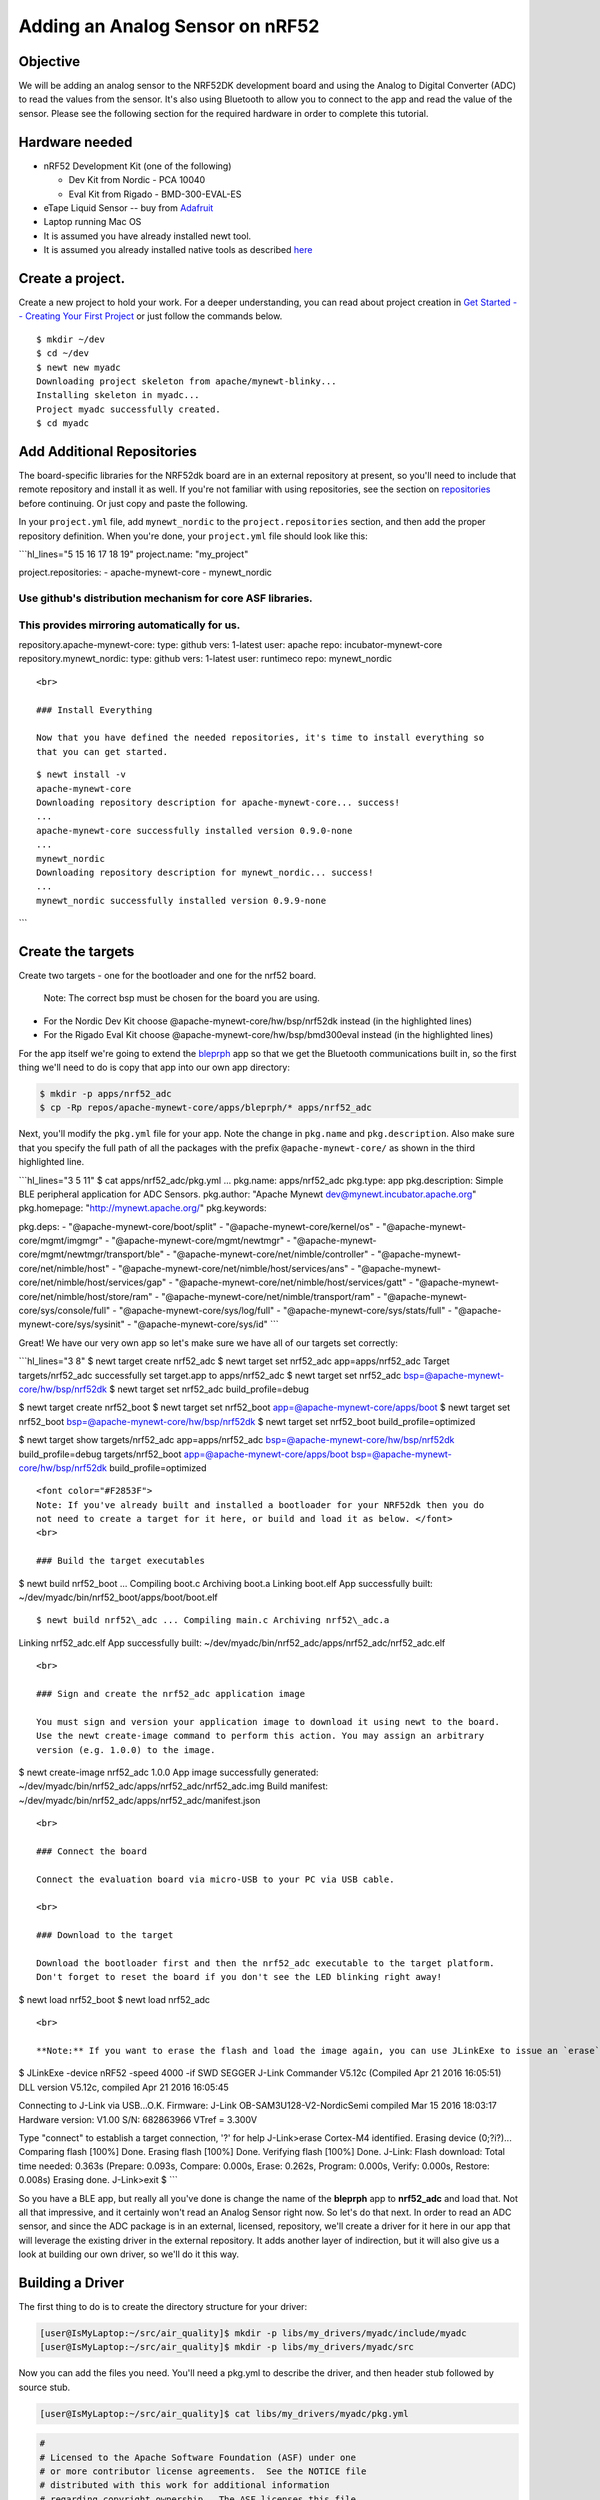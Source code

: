 Adding an Analog Sensor on nRF52
--------------------------------

Objective
~~~~~~~~~

We will be adding an analog sensor to the NRF52DK development board and
using the Analog to Digital Converter (ADC) to read the values from the
sensor. It's also using Bluetooth to allow you to connect to the app and
read the value of the sensor. Please see the following section for the
required hardware in order to complete this tutorial.

Hardware needed
~~~~~~~~~~~~~~~

-  nRF52 Development Kit (one of the following)

   -  Dev Kit from Nordic - PCA 10040
   -  Eval Kit from Rigado - BMD-300-EVAL-ES

-  eTape Liquid Sensor -- buy from
   `Adafruit <https://www.adafruit.com/products/1786>`__
-  Laptop running Mac OS
-  It is assumed you have already installed newt tool.
-  It is assumed you already installed native tools as described
   `here <../get_started/native_tools.html>`__

Create a project.
~~~~~~~~~~~~~~~~~

Create a new project to hold your work. For a deeper understanding, you
can read about project creation in `Get Started -- Creating Your First
Project <../get_started/project_create.html>`__ or just follow the
commands below.

::

        $ mkdir ~/dev
        $ cd ~/dev
        $ newt new myadc
        Downloading project skeleton from apache/mynewt-blinky...
        Installing skeleton in myadc...
        Project myadc successfully created.
        $ cd myadc
        

Add Additional Repositories
~~~~~~~~~~~~~~~~~~~~~~~~~~~

The board-specific libraries for the NRF52dk board are in an external
repository at present, so you'll need to include that remote repository
and install it as well. If you're not familiar with using repositories,
see the section on `repositories <repo/add_repos.html>`__ before
continuing. Or just copy and paste the following.

In your ``project.yml`` file, add ``mynewt_nordic`` to the
``project.repositories`` section, and then add the proper repository
definition. When you're done, your ``project.yml`` file should look like
this:

\`\`\`hl\_lines="5 15 16 17 18 19" project.name: "my\_project"

project.repositories: - apache-mynewt-core - mynewt\_nordic

Use github's distribution mechanism for core ASF libraries.
===========================================================

This provides mirroring automatically for us.
=============================================

repository.apache-mynewt-core: type: github vers: 1-latest user: apache
repo: incubator-mynewt-core repository.mynewt\_nordic: type: github
vers: 1-latest user: runtimeco repo: mynewt\_nordic

::


    <br>

    ### Install Everything

    Now that you have defined the needed repositories, it's time to install everything so
    that you can get started.

::

    $ newt install -v 
    apache-mynewt-core
    Downloading repository description for apache-mynewt-core... success!
    ...
    apache-mynewt-core successfully installed version 0.9.0-none
    ...
    mynewt_nordic
    Downloading repository description for mynewt_nordic... success!
    ...
    mynewt_nordic successfully installed version 0.9.9-none

\`\`\`

Create the targets
~~~~~~~~~~~~~~~~~~

Create two targets - one for the bootloader and one for the nrf52 board.

 Note: The correct bsp must be chosen for the board you are using.

-  For the Nordic Dev Kit choose @apache-mynewt-core/hw/bsp/nrf52dk
   instead (in the highlighted lines)
-  For the Rigado Eval Kit choose @apache-mynewt-core/hw/bsp/bmd300eval
   instead (in the highlighted lines)

For the app itself we're going to extend the
`bleprph <belpprph/bleprph-app.html>`__ app so that we get the Bluetooth
communications built in, so the first thing we'll need to do is copy
that app into our own app directory:

.. code-block:: console

    $ mkdir -p apps/nrf52_adc
    $ cp -Rp repos/apache-mynewt-core/apps/bleprph/* apps/nrf52_adc

Next, you'll modify the ``pkg.yml`` file for your app. Note the change
in ``pkg.name`` and ``pkg.description``. Also make sure that you specify
the full path of all the packages with the prefix
``@apache-mynewt-core/`` as shown in the third highlighted line.

\`\`\`hl\_lines="3 5 11" $ cat apps/nrf52\_adc/pkg.yml ... pkg.name:
apps/nrf52\_adc pkg.type: app pkg.description: Simple BLE peripheral
application for ADC Sensors. pkg.author: "Apache Mynewt
dev@mynewt.incubator.apache.org" pkg.homepage:
"http://mynewt.apache.org/" pkg.keywords:

pkg.deps: - "@apache-mynewt-core/boot/split" -
"@apache-mynewt-core/kernel/os" - "@apache-mynewt-core/mgmt/imgmgr" -
"@apache-mynewt-core/mgmt/newtmgr" -
"@apache-mynewt-core/mgmt/newtmgr/transport/ble" -
"@apache-mynewt-core/net/nimble/controller" -
"@apache-mynewt-core/net/nimble/host" -
"@apache-mynewt-core/net/nimble/host/services/ans" -
"@apache-mynewt-core/net/nimble/host/services/gap" -
"@apache-mynewt-core/net/nimble/host/services/gatt" -
"@apache-mynewt-core/net/nimble/host/store/ram" -
"@apache-mynewt-core/net/nimble/transport/ram" -
"@apache-mynewt-core/sys/console/full" -
"@apache-mynewt-core/sys/log/full" -
"@apache-mynewt-core/sys/stats/full" - "@apache-mynewt-core/sys/sysinit"
- "@apache-mynewt-core/sys/id" \`\`\`

Great! We have our very own app so let's make sure we have all of our
targets set correctly:

\`\`\`hl\_lines="3 8" $ newt target create nrf52\_adc $ newt target set
nrf52\_adc app=apps/nrf52\_adc Target targets/nrf52\_adc successfully
set target.app to apps/nrf52\_adc $ newt target set nrf52\_adc
bsp=@apache-mynewt-core/hw/bsp/nrf52dk $ newt target set nrf52\_adc
build\_profile=debug

$ newt target create nrf52\_boot $ newt target set nrf52\_boot
app=@apache-mynewt-core/apps/boot $ newt target set nrf52\_boot
bsp=@apache-mynewt-core/hw/bsp/nrf52dk $ newt target set nrf52\_boot
build\_profile=optimized

$ newt target show targets/nrf52\_adc app=apps/nrf52\_adc
bsp=@apache-mynewt-core/hw/bsp/nrf52dk build\_profile=debug
targets/nrf52\_boot app=@apache-mynewt-core/apps/boot
bsp=@apache-mynewt-core/hw/bsp/nrf52dk build\_profile=optimized

::


    <font color="#F2853F">
    Note: If you've already built and installed a bootloader for your NRF52dk then you do
    not need to create a target for it here, or build and load it as below. </font>
    <br>

    ### Build the target executables 

$ newt build nrf52\_boot ... Compiling boot.c Archiving boot.a Linking
boot.elf App successfully built:
~/dev/myadc/bin/nrf52\_boot/apps/boot/boot.elf

::

$ newt build nrf52\_adc ... Compiling main.c Archiving nrf52\_adc.a
Linking nrf52\_adc.elf App successfully built:
~/dev/myadc/bin/nrf52\_adc/apps/nrf52\_adc/nrf52\_adc.elf

::


    <br>

    ### Sign and create the nrf52_adc application image 

    You must sign and version your application image to download it using newt to the board. 
    Use the newt create-image command to perform this action. You may assign an arbitrary 
    version (e.g. 1.0.0) to the image.

$ newt create-image nrf52\_adc 1.0.0 App image successfully generated:
~/dev/myadc/bin/nrf52\_adc/apps/nrf52\_adc/nrf52\_adc.img Build
manifest: ~/dev/myadc/bin/nrf52\_adc/apps/nrf52\_adc/manifest.json

::


    <br>

    ### Connect the board

    Connect the evaluation board via micro-USB to your PC via USB cable.
            
    <br>

    ### Download to the target

    Download the bootloader first and then the nrf52_adc executable to the target platform. 
    Don't forget to reset the board if you don't see the LED blinking right away!

$ newt load nrf52\_boot $ newt load nrf52\_adc

::


    <br>

    **Note:** If you want to erase the flash and load the image again, you can use JLinkExe to issue an `erase` command.

$ JLinkExe -device nRF52 -speed 4000 -if SWD SEGGER J-Link Commander
V5.12c (Compiled Apr 21 2016 16:05:51) DLL version V5.12c, compiled Apr
21 2016 16:05:45

Connecting to J-Link via USB...O.K. Firmware: J-Link
OB-SAM3U128-V2-NordicSemi compiled Mar 15 2016 18:03:17 Hardware
version: V1.00 S/N: 682863966 VTref = 3.300V

Type "connect" to establish a target connection, '?' for help
J-Link>erase Cortex-M4 identified. Erasing device (0;?i?)... Comparing
flash [100%] Done. Erasing flash [100%] Done. Verifying flash [100%]
Done. J-Link: Flash download: Total time needed: 0.363s (Prepare:
0.093s, Compare: 0.000s, Erase: 0.262s, Program: 0.000s, Verify: 0.000s,
Restore: 0.008s) Erasing done. J-Link>exit $ \`\`\`

So you have a BLE app, but really all you've done is change the name of
the **bleprph** app to **nrf52\_adc** and load that. Not all that
impressive, and it certainly won't read an Analog Sensor right now. So
let's do that next. In order to read an ADC sensor, and since the ADC
package is in an external, licensed, repository, we'll create a driver
for it here in our app that will leverage the existing driver in the
external repository. It adds another layer of indirection, but it will
also give us a look at building our own driver, so we'll do it this way.

Building a Driver
~~~~~~~~~~~~~~~~~

The first thing to do is to create the directory structure for your
driver:

.. code-block:: console

    [user@IsMyLaptop:~/src/air_quality]$ mkdir -p libs/my_drivers/myadc/include/myadc
    [user@IsMyLaptop:~/src/air_quality]$ mkdir -p libs/my_drivers/myadc/src

Now you can add the files you need. You'll need a pkg.yml to describe
the driver, and then header stub followed by source stub.

.. code-block:: console

    [user@IsMyLaptop:~/src/air_quality]$ cat libs/my_drivers/myadc/pkg.yml

.. code:: c

    #
    # Licensed to the Apache Software Foundation (ASF) under one
    # or more contributor license agreements.  See the NOTICE file
    # distributed with this work for additional information
    # regarding copyright ownership.  The ASF licenses this file
    # to you under the Apache License, Version 2.0 (the
    # "License"); you may not use this file except in compliance
    # with the License.  You may obtain a copy of the License at
    # 
    #  http://www.apache.org/licenses/LICENSE-2.0
    #
    # Unless required by applicable law or agreed to in writing,
    # software distributed under the License is distributed on an
    # "AS IS" BASIS, WITHOUT WARRANTIES OR CONDITIONS OF ANY
    # KIND, either express or implied.  See the License for the
    # specific language governing permissions and limitations
    # under the License.
    #
    pkg.name: libs/my_drivers/myadc
    pkg.deps:
        - "@apache-mynewt-core/hw/hal"
        - "@mynewt_nordic/hw/drivers/adc/adc_nrf52"

First, let's create the required header file ``myadc.h`` in the includes
directory i.e. ``libs/my_drivers/myadc/include/myadc/myadc.h``. It's a
pretty straightforward header file, since we only need to do 2 things:

-  Initialize the ADC device
-  Read ADC Values

.. code:: c

    #ifndef _NRF52_ADC_H_
    #define _NRF52_ADC_H_

    void * adc_init(void);
    int adc_read(void *buffer, int buffer_len);

    #endif /* _NRF52_ADC_H_ */

Next we'll need a corresponding source file ``myadc.c`` in the src
directory. This is where we'll implement the specifics of the driver:

.. code:: c


    #include <assert.h>
    #include <os/os.h>
    /* ADC */
    #include "myadc/myadc.h"
    #include "nrf.h"
    #include "app_util_platform.h"
    #include "app_error.h"
    #include <adc/adc.h>
    #include <adc_nrf52/adc_nrf52.h>
    #include "nrf_drv_saadc.h"


    #define ADC_NUMBER_SAMPLES (2)
    #define ADC_NUMBER_CHANNELS (1)

    nrf_drv_saadc_config_t adc_config = NRF_DRV_SAADC_DEFAULT_CONFIG;

    struct adc_dev *adc;
    uint8_t *sample_buffer1;
    uint8_t *sample_buffer2;

    static struct adc_dev os_bsp_adc0;
    static nrf_drv_saadc_config_t os_bsp_adc0_config = {
        .resolution         = MYNEWT_VAL(ADC_0_RESOLUTION),
        .oversample         = MYNEWT_VAL(ADC_0_OVERSAMPLE),
        .interrupt_priority = MYNEWT_VAL(ADC_0_INTERRUPT_PRIORITY),
    };
    void *
    adc_init(void)
    {
        int rc = 0;
        
        rc = os_dev_create((struct os_dev *) &os_bsp_adc0, "adc0",
                OS_DEV_INIT_KERNEL, OS_DEV_INIT_PRIO_DEFAULT,
                nrf52_adc_dev_init, &os_bsp_adc0_config);
        assert(rc == 0);
        nrf_saadc_channel_config_t cc = NRF_DRV_SAADC_DEFAULT_CHANNEL_CONFIG_SE(NRF_SAADC_INPUT_AIN1);
        cc.gain = NRF_SAADC_GAIN1_6;
        cc.reference = NRF_SAADC_REFERENCE_INTERNAL;
        adc = (struct adc_dev *) os_dev_open("adc0", 0, &adc_config);
        assert(adc != NULL);
        adc_chan_config(adc, 0, &cc);
        sample_buffer1 = malloc(adc_buf_size(adc, ADC_NUMBER_CHANNELS, ADC_NUMBER_SAMPLES));
        sample_buffer2 = malloc(adc_buf_size(adc, ADC_NUMBER_CHANNELS, ADC_NUMBER_SAMPLES));
        memset(sample_buffer1, 0, adc_buf_size(adc, ADC_NUMBER_CHANNELS, ADC_NUMBER_SAMPLES));
        memset(sample_buffer2, 0, adc_buf_size(adc, ADC_NUMBER_CHANNELS, ADC_NUMBER_SAMPLES));
        adc_buf_set(adc, sample_buffer1, sample_buffer2,
            adc_buf_size(adc, ADC_NUMBER_CHANNELS, ADC_NUMBER_SAMPLES));
        return adc;
    }


    int
    adc_read(void *buffer, int buffer_len)
    {
        int i;
        int adc_result;
        int my_result_mv = 0;
        int rc;
        for (i = 0; i < ADC_NUMBER_SAMPLES; i++) {
            rc = adc_buf_read(adc, buffer, buffer_len, i, &adc_result);
            if (rc != 0) {
                goto err;
            }
            my_result_mv = adc_result_mv(adc, 0, adc_result);
        }        
        adc_buf_release(adc, buffer, buffer_len);
        return my_result_mv;
    err:
        return (rc);
    }

There's a lot going on in here, so let's walk through it step by step.

First, we define a default configuration, with the resolution,
oversample and interrupt priority. You'll see that these are
``MYNEWT_VAL`` values, which means that we'll define them shortly in a
``syscfg.yml`` file to be passed to the compiler at build time.

.. code:: c

    static struct adc_dev os_bsp_adc0;
    static nrf_drv_saadc_config_t os_bsp_adc0_config = {
        .resolution         = MYNEWT_VAL(ADC_0_RESOLUTION),
        .oversample         = MYNEWT_VAL(ADC_0_OVERSAMPLE),
        .interrupt_priority = MYNEWT_VAL(ADC_0_INTERRUPT_PRIORITY),
    };

Next, in ``adc_init()`` , we need to tell the OS to create the device.

.. code:: c

    void *
    adc_init(void)
    {
        int rc = 0;
        
        rc = os_dev_create((struct os_dev *) &os_bsp_adc0, "adc0",
                OS_DEV_INIT_KERNEL, OS_DEV_INIT_PRIO_DEFAULT,
                nrf52_adc_dev_init, &os_bsp_adc0_config);
        assert(rc == 0);
        nrf_saadc_channel_config_t cc = NRF_DRV_SAADC_DEFAULT_CHANNEL_CONFIG_SE(NRF_SAADC_INPUT_AIN1);
        cc.gain = NRF_SAADC_GAIN1_6;
        cc.reference = NRF_SAADC_REFERENCE_INTERNAL;
        adc = (struct adc_dev *) os_dev_open("adc0", 0, &adc_config);
        assert(adc != NULL);
        adc_chan_config(adc, 0, &cc);
        sample_buffer1 = malloc(adc_buf_size(adc, ADC_NUMBER_CHANNELS, ADC_NUMBER_SAMPLES));
        sample_buffer2 = malloc(adc_buf_size(adc, ADC_NUMBER_CHANNELS, ADC_NUMBER_SAMPLES));
        memset(sample_buffer1, 0, adc_buf_size(adc, ADC_NUMBER_CHANNELS, ADC_NUMBER_SAMPLES));
        memset(sample_buffer2, 0, adc_buf_size(adc, ADC_NUMBER_CHANNELS, ADC_NUMBER_SAMPLES));
        adc_buf_set(adc, sample_buffer1, sample_buffer2,
            adc_buf_size(adc, ADC_NUMBER_CHANNELS, ADC_NUMBER_SAMPLES));
        return adc;
    }

A few things need to be said about this part, as it is the most
confusing. First, we're using a **default** configuration for the ADC
Channel via the ``NRF_DRV_SAADC_DEFAULT_CHANNEL_CONFIG_SE`` macro. The
important part here is that we're actually using ``AIN1``. I know what
you're thinking, "But we want ADC-0!" and that's true. The board is
actually labelled 'A0, A1, A2' etc., and the actual pin numbers are also
listed on the board, which seems handy. At first. But it gets messy very
quickly.

If you try to use AIN0, and then go poke around in the registers while
this is running,

::

    (gdb) p/x {NRF_SAADC_Type}0x40007000
    ...
     CH = {{
          PSELP = 0x1,
          PSELN = 0x0,
          CONFIG = 0x20000,
          LIMIT = 0x7fff8000
        }, 

You'll see that the pin for channel 0 is set to 1, which corresponds to
AIN0, but that's **NOT** the same as A0 -- pin P0.03, the one we're
using. For that, you use AIN1, which would set the pin value to 2.
Messy. Someone, somewhere, thought this made sense.

The only other thing to note here is that we're using the internal
reference voltage, rather than setting our own. There's nothing wrong
with that, but since we are, we'll have to crank up the gain a bit by
using ``NRF_SAADC_GAIN1_6``.

Then, in ``adc_read()`` we will take readings, convert the raw readings
to a millivolt equivalent, and return the result.

.. code:: c

    int
    adc_read(void *buffer, int buffer_len)
    {
        int i;
        int adc_result;
        int my_result_mv = 0;
        int rc;
        for (i = 0; i < ADC_NUMBER_SAMPLES; i++) {
            rc = adc_buf_read(adc, buffer, buffer_len, i, &adc_result);
            if (rc != 0) {
                goto err;
            }
            my_result_mv = adc_result_mv(adc, 0, adc_result);
        }        
        adc_buf_release(adc, buffer, buffer_len);
        return my_result_mv;
    err:
        return (rc);
    }

Finally, we'll need some settings for our driver, as mentioned earlier.
In the ``myadc`` directory you'll need to add a ``syscfg.yml`` file:

.. code-block:: console

    # Package: libs/my_driver/myadc

    syscfg.defs:
        ADC_0:
            description: 'TBD'
            value:  1
        ADC_0_RESOLUTION:
            description: 'TBD'
            value: 'SAADC_CONFIG_RESOLUTION'
        ADC_0_OVERSAMPLE:
            description: 'TBD'
            value: 'SAADC_CONFIG_OVERSAMPLE'
        ADC_0_INTERRUPT_PRIORITY:
            description: 'TBD'
            value: 'SAADC_CONFIG_IRQ_PRIORITY'

Once that's all done, you should have a working ADC Driver for your
NRF52DK board. The last step in getting the driver set up is to include
it in the package dependency defined by ``pkg.deps`` in the ``pkg.yml``
file of your app. Add it in ``apps/nrf52_adc/pkg.yml`` as shown by the
highlighted line below.

.. code:: hl_lines="29"

    # Licensed to the Apache Software Foundation (ASF) under one
    # <snip>

    pkg.name: apps/nrf52_adc
    pkg.type: app
    pkg.description: Simple BLE peripheral application for ADC sensor.
    pkg.author: "Apache Mynewt <dev@mynewt.incubator.apache.org>"
    pkg.homepage: "http://mynewt.apache.org/"
    pkg.keywords:

    pkg.deps: 
        - "@apache-mynewt-core/boot/split"
        - "@apache-mynewt-core/kernel/os"
        - "@apache-mynewt-core/mgmt/imgmgr"
        - "@apache-mynewt-core/mgmt/newtmgr"
        - "@apache-mynewt-core/mgmt/newtmgr/transport/ble"
        - "@apache-mynewt-core/net/nimble/controller"
        - "@apache-mynewt-core/net/nimble/host"
        - "@apache-mynewt-core/net/nimble/host/services/ans"
        - "@apache-mynewt-core/net/nimble/host/services/gap"
        - "@apache-mynewt-core/net/nimble/host/services/gatt"
        - "@apache-mynewt-core/net/nimble/host/store/ram"
        - "@apache-mynewt-core/net/nimble/transport/ram"
        - "@apache-mynewt-core/sys/console/full"
        - "@apache-mynewt-core/sys/log/full"
        - "@apache-mynewt-core/sys/stats/full"
        - "@apache-mynewt-core/sys/sysinit"
        - "@apache-mynewt-core/sys/id"
        - libs/my_drivers/myadc

Creating the ADC Task
~~~~~~~~~~~~~~~~~~~~~

Now that the driver is done, we'll need to add calls to the main app's
``main.c`` file, as well as a few other things. First, we'll need to
update the includes, and add a task for our ADC sampling.

.. code:: c

    #include "myadc/myadc.h"
    ...
    /* ADC Task settings */
    #define ADC_TASK_PRIO           5
    #define ADC_STACK_SIZE          (OS_STACK_ALIGN(336))
    struct os_eventq adc_evq;
    struct os_task adc_task;
    bssnz_t os_stack_t adc_stack[ADC_STACK_SIZE];

Next we'll need o initialize the task ``event_q`` so we'll add the
highlighted code to ``main()`` as shown below:

\`\`\`c hl\_lines="7 8 9 10 11 12 13 14 15" /\* Set the default device
name. \*/ rc = ble\_svc\_gap\_device\_name\_set("nimble-adc"); assert(rc
== 0);

::

    conf_load();

    /* Initialize adc sensor task eventq */
    os_eventq_init(&adc_evq);

    /* Create the ADC reader task.  
     * All sensor operations are performed in this task.
     */
    os_task_init(&adc_task, "sensor", adc_task_handler,
            NULL, ADC_TASK_PRIO, OS_WAIT_FOREVER,
            adc_stack, ADC_STACK_SIZE);

\`\`\ ``We'll need that``\ adc\_task\_handler()\ ``function to exist, and that's where we'll initialize the ADC Device and set the event handler. In the task's while() loop, we'll just make a call to``\ adc\_sample()\`
to cause the ADC driver to sample the adc device.

.. code:: c

    /**
     * Event loop for the sensor task.
     */
    static void
    adc_task_handler(void *unused)
    {
        struct adc_dev *adc;
        int rc;
        /* ADC init */
        adc = adc_init();
        rc = adc_event_handler_set(adc, adc_read_event, (void *) NULL);
        assert(rc == 0);
        
        while (1) {
            adc_sample(adc);
            /* Wait 2 second */
            os_time_delay(OS_TICKS_PER_SEC * 2);
        }
    }

Above the ``adc_task_handler``, add code to handle the
``adc_read_event()`` calls:

.. code:: c

    int
    adc_read_event(struct adc_dev *dev, void *arg, uint8_t etype,
            void *buffer, int buffer_len)
    {
        int value;
        uint16_t chr_val_handle;
        int rc;

        value = adc_read(buffer, buffer_len);
        if (value >= 0) {
            console_printf("Got %d\n", value);
        } else {
            console_printf("Error while reading: %d\n", value);
            goto err;
        }
        gatt_adc_val = value;
        rc = ble_gatts_find_chr(&gatt_svr_svc_adc_uuid.u, BLE_UUID16_DECLARE(ADC_SNS_VAL), NULL, &chr_val_handle);
        assert(rc == 0);
        ble_gatts_chr_updated(chr_val_handle);
        return (0);
    err:
        return (rc);
    } 

This is where we actually read the ADC value and then update the BLE
Characteristic for that value.

But wait, we haven't defined those BLE services and characteristics yet!
Right, so don't try to build and run this app just yet or it will surely
fail. Instead, move on to the next section and get all of those services
defined.

Building the BLE Services
~~~~~~~~~~~~~~~~~~~~~~~~~

If the nrf52\_adc app is going to be a Bluetooth-enabled sensor app that
will allow you to read the value of the eTape Water Level Sensor via
Bluetooth we'll need to actually define those Services and
Characteristics.

As with the `ble peripheral <bleprph/bleprph-app.html>`__ app, we will
advertise a couple of values from our app. The first is not strictly
necessary, but it will help us build an iOS app later. We've defined a
service and the characteristics in that service in ``bleadc.h`` in the
``apps/nrf52_adc/src/`` directory as follows:

.. code:: c

    /* Sensor Data */
    /* e761d2af-1c15-4fa7-af80-b5729002b340 */
    static const ble_uuid128_t gatt_svr_svc_adc_uuid =
            BLE_UUID128_INIT(0x40, 0xb3, 0x20, 0x90, 0x72, 0xb5, 0x80, 0xaf,
                             0xa7, 0x4f, 0x15, 0x1c, 0xaf, 0xd2, 0x61, 0xe7);
    #define ADC_SNS_TYPE          0xDEAD
    #define ADC_SNS_STRING "eTape Liquid Level Sensor"
    #define ADC_SNS_VAL           0xBEAD
    extern uint16_t gatt_adc_val; 

The first is the UUID of the service, followed by the 2 characteristics
we are going to offer. The first characteristic is going to advertise
the *type* of sensor we are advertising, and it will be a read-only
characteristic. The second characteristic will be the sensor value
itself, and we will allow connected devices to 'subscribe' to it in
order to get constantly-updated values.

**Note:** You can choose any valid Characteristic UUIDs to go here.
We're using these values for illustrative purposes only.

The value that we'll be updating is also defined here as
``gatt_adc_val``.

If we then go look at ``gatt_srv.c`` we can see the structure of the
service and characteristic offering that we set up:

\`\`\`c hl\_lines="21 22 23 24 25 26 27 28 29 30 31 32 33 34 35 36 37"
static const struct ble\_gatt\_svc\_def gatt\_svr\_svcs\ ` <#section>`__
= { { /\*\*\* Service: Security test. */ .type =
BLE\_GATT\_SVC\_TYPE\_PRIMARY, .uuid =
&gatt\_svr\_svc\_sec\_test\_uuid.u, .characteristics = (struct
ble\_gatt\_chr\_def\ ` <#section>`__) { { /*\ \*\* Characteristic:
Random number generator. */ .uuid =
&gatt\_svr\_chr\_sec\_test\_rand\_uuid.u, .access\_cb =
gatt\_svr\_chr\_access\_sec\_test, .flags = BLE\_GATT\_CHR\_F\_READ \|
BLE\_GATT\_CHR\_F\_READ\_ENC, }, { /*\ \*\* Characteristic: Static
value. */ .uuid = &gatt\_svr\_chr\_sec\_test\_static\_uuid.u,
.access\_cb = gatt\_svr\_chr\_access\_sec\_test, .flags =
BLE\_GATT\_CHR\_F\_READ \| BLE\_GATT\_CHR\_F\_WRITE \|
BLE\_GATT\_CHR\_F\_WRITE\_ENC, }, { 0, /* No more characteristics in
this service. */ } }, }, { /*\ \*\* ADC Level Notification Service. */
.type = BLE\_GATT\_SVC\_TYPE\_PRIMARY, .uuid =
&gatt\_svr\_svc\_adc\_uuid.u, .characteristics = (struct
ble\_gatt\_chr\_def\ ` <#section>`__) { { .uuid =
BLE\_UUID16\_DECLARE(ADC\_SNS\_TYPE), .access\_cb =
gatt\_svr\_sns\_access, .flags = BLE\_GATT\_CHR\_F\_READ, }, { .uuid =
BLE\_UUID16\_DECLARE(ADC\_SNS\_VAL), .access\_cb =
gatt\_svr\_sns\_access, .flags = BLE\_GATT\_CHR\_F\_NOTIFY, }, { 0, /*
No more characteristics in this service. \*/ } }, },

::

    {
        0, /* No more services. */
    },

}; \`\`\`

You should recognize the first services from the `BLE
Peripheral <bleprph/bleprph-intro.html>`__ tutorial earlier. We're just
adding another Service, with 2 new Characteristics, to that application.

We'll need to fill in the function that will be called for this service,
``gatt_srv_sns_access`` next so that the service knows what to do.

.. code:: c

    static int
    gatt_svr_sns_access(uint16_t conn_handle, uint16_t attr_handle,
                              struct ble_gatt_access_ctxt *ctxt,
                              void *arg)
    {
        uint16_t uuid16;
        int rc;

        uuid16 = ble_uuid_u16(ctxt->chr->uuid);

        switch (uuid16) {
        case ADC_SNS_TYPE:
            assert(ctxt->op == BLE_GATT_ACCESS_OP_READ_CHR);
            rc = os_mbuf_append(ctxt->om, ADC_SNS_STRING, sizeof ADC_SNS_STRING);
            BLEPRPH_LOG(INFO, "ADC SENSOR TYPE READ: %s\n", ADC_SNS_STRING);
            return rc == 0 ? 0 : BLE_ATT_ERR_INSUFFICIENT_RES;

        case ADC_SNS_VAL:
            if (ctxt->op == BLE_GATT_ACCESS_OP_WRITE_CHR) {
                rc = gatt_svr_chr_write(ctxt->om, 0,
                                        sizeof gatt_adc_val,
                                        &gatt_adc_val,
                                        NULL);
                return rc;
            } else if (ctxt->op == BLE_GATT_ACCESS_OP_READ_CHR) {
                rc = os_mbuf_append(ctxt->om, &gatt_adc_val,
                                    sizeof gatt_adc_val);
                return rc == 0 ? 0 : BLE_ATT_ERR_INSUFFICIENT_RES;
            }

        default:
            assert(0);
            return BLE_ATT_ERR_UNLIKELY;
        }
    }

You can see that when request is for the ``ADC_SNS_TYPE``, we return the
Sensor Type we defined earlier. If the request if for ``ADC_SNS_VAL``
we'll return the ``gatt_adc_val`` value.

Don't forget to include the ``bleadc.h`` include file at the top of the
``gatt_svr.c`` file!

.. code:: hl_lines="8"

    #include <assert.h>
    #include <stdio.h>
    #include <string.h>
    #include "bsp/bsp.h"
    #include "host/ble_hs.h"
    #include "host/ble_uuid.h"
    #include "bleprph.h"
    #include "bleadc.h"

If you build, load and run this application now, you will see all those
Services and Characteristics advertised, and you will even be able to
read the "Sensor Type" String via the ADC\_SNS\_TYPE Characteristic.

Adding the eTape Water Sensor
~~~~~~~~~~~~~~~~~~~~~~~~~~~~~

Now that we have a fully functioning BLE App that we can subscribe to
sensor values from, it's time to actually wire up the sensor!

As previously mentioned, we're going to be using an eTape Water Level
Sensor. You can get one from
`Adafruit <https://www.adafruit.com/products/1786>`__.

We're going to use the sensor as a resistive sensor, and the setup is
very simple. I'll be using a 'breadboard\` to put this all together for
illustrative purposes. First, attach a jumper-wire from Vdd on the board
to the breadboard. Next, attach a jumper wire from pin P0.03 on the
board to the breadboard. This will be our ADC-in. The sensor should have
come with a 560 ohm resistor, so plug that into the board between Vdd
and ADC-in holes. Finally, attach a jumper from GND on the board to your
breadboard. At this point, your breadboard should look like this:

.. figure:: pics/breadboard.png
   :alt: Bread Board Setup

   Bread Board Setup

Now attach one of the middle 2 leads from the sensor to ground on the
breadboard and the other middle lead to the ADC-in on the breadboard.
Your breadboard should now look like this:

.. figure:: pics/adc-demo-1.png
   :alt: Bread Board Final

   Bread Board Final

And your eTape Sensor should look like this (at least if you have it
mounted in a graduated cylinder as I do).

.. figure:: pics/adc-demo-2.png
   :alt: eTape Sensor Setup

   eTape Sensor Setup

That concludes the hardware portion. Easy!

At this point you should be able to build, create-image and load your
application and see it properly sending readings.

Conclusion
~~~~~~~~~~

Congratulations, you've now completed both a hardware project and a
software project by connecting a sensor to your device and using Mynewt
to read data from that sensor and send it via Bluetooth to a connected
device. That's no small feat!

If you see anything missing or want to send us feedback, please do so by
signing up for appropriate mailing lists on our `Community
Page <../../community.html>`__.

Keep on hacking and sensing!

Note
~~~~

If you're wondering how to actually view these sensor readings via
Bluetooth, you have a couple of options. On Mac OS or iOS you can
download the `LightBlue
app <https://itunes.apple.com/us/app/lightblue-explorer-bluetooth/id557428110?mt=8>`__.
This app lets you connect to, and interrogate, BLE devices like the one
you just built.

If you used the BLE Service and Characteristic UUIDs used in this
tutorial, you can also download and use a Mac OS `MyNewt Sensor Reader
App <https://dragonflyiot.com/MyNewtSensorReader.zip>`__ (Zip Archive)
that allows you to graph your data, etc. An iOS version is in Beta
testing and should be available soon.

.. figure:: pics/MyNewtSensorReader006.jpg
   :alt: My Newt Sensor Reader

   My Newt Sensor Reader

Enjoy!

